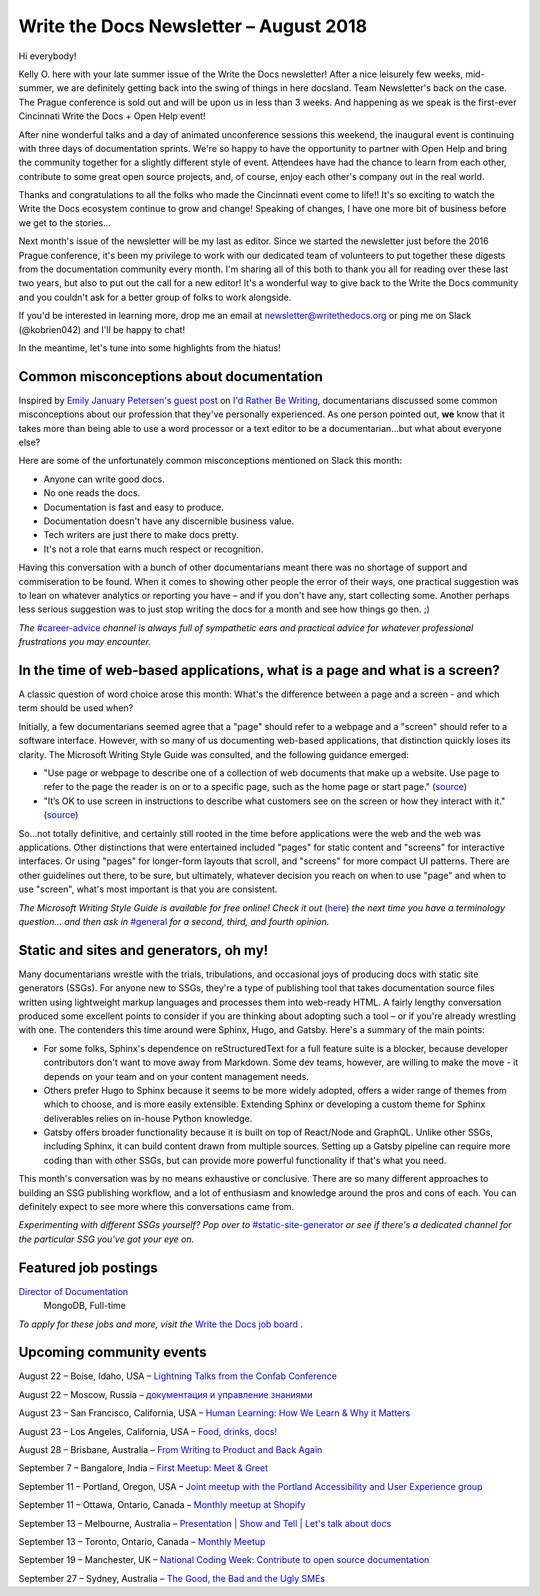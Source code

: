 .. post:: August 21, 2018
   :tags: newsletter


#######################################
Write the Docs Newsletter – August 2018
#######################################

Hi everybody!

Kelly O. here with your late summer issue of the Write the Docs newsletter! After a nice leisurely few weeks, mid-summer, we are definitely getting back into the swing of things in here docsland. Team Newsletter's back on the case. The Prague conference is sold out and will be upon us in less than 3 weeks. And happening as we speak is the first-ever Cincinnati Write the Docs + Open Help event!

After nine wonderful talks and a day of animated unconference sessions this weekend, the inaugural event is continuing with three days of documentation sprints. We're so happy to have the opportunity to partner with Open Help and bring the community together for a slightly different style of event. Attendees have had the chance to learn from each other, contribute to some great open source projects, and, of course, enjoy each other's company out in the real world.

Thanks and congratulations to all the folks who made the Cincinnati event come to life!! It's so exciting to watch the Write the Docs ecosystem continue to grow and change! Speaking of changes, I have one more bit of business before we get to the stories...

Next month's issue of the newsletter will be my last as editor. Since we started the newsletter just before the 2016 Prague conference, it's been my privilege to work with our dedicated team of volunteers to put together these digests from the documentation community every month. I'm sharing all of this both to thank you all for reading over these last two years, but also to put out the call for a new editor! It's a wonderful way to give back to the Write the Docs community and you couldn't ask for a better group of folks to work alongside.

If you'd be interested in learning more, drop me an email at newsletter@writethedocs.org or ping me on Slack (@kobrien042) and I'll be happy to chat!

In the meantime, let's tune into some highlights from the hiatus!

-----------------------------------------
Common misconceptions about documentation
-----------------------------------------

Inspired by `Emily January Petersen's guest post <http://idratherbewriting.com/2018/07/18/stereotypes-about-tech-writers-in-workplace/>`_ on `I'd Rather Be Writing <http://idratherbewriting.com>`_, documentarians discussed some common misconceptions about our profession that they've personally experienced. As one person pointed out, **we** know that it takes more than being able to use a word processor or a text editor to be a documentarian...but what about everyone else?

Here are some of the unfortunately common misconceptions mentioned on Slack this month:

- Anyone can write good docs.
- No one reads the docs.
- Documentation is fast and easy to produce.
- Documentation doesn't have any discernible business value.
- Tech writers are just there to make docs pretty.
- It's not a role that earns much respect or recognition.

Having this conversation with a bunch of other documentarians meant there was no shortage of support and commiseration to be found. When it comes to showing other people the error of their ways, one practical suggestion was to lean on whatever analytics or reporting you have – and if you don't have any, start collecting some. Another perhaps less serious suggestion was to just stop writing the docs for a month and see how things go then. ;)


*The* `#career-advice <https://writethedocs.slack.com/messages/career-advice>`_ *channel is always full of sympathetic ears and practical advice for whatever professional frustrations you may encounter.*

---------------------------------------------------------------------------
In the time of web-based applications, what is a page and what is a screen?
---------------------------------------------------------------------------

A classic question of word choice arose this month: What's the difference between a page and a screen - and which term should be used when?

Initially, a few documentarians seemed agree that a "page" should refer to a webpage and a "screen" should refer to a software interface. However, with so many of us documenting web-based applications, that distinction quickly loses its clarity. The Microsoft Writing Style Guide was consulted, and the following guidance emerged:

* "Use page or webpage to describe one of a collection of web documents that make up a website. Use page to refer to the page the reader is on or to a specific page, such as the home page or start page." (`source <https://docs.microsoft.com/en-us/style-guide/a-z-word-list-term-collections/p/page>`_)
* "It’s OK to use screen in instructions to describe what customers see on the screen or how they interact with it." (`source <https://docs.microsoft.com/en-us/style-guide/a-z-word-list-term-collections/s/screen>`_)

So...not totally definitive, and certainly still rooted in the time before applications were the web and the web was applications. Other distinctions that were entertained included "pages" for static content and "screens" for interactive interfaces. Or using "pages" for longer-form layouts that scroll, and "screens" for more compact UI patterns. There are other guidelines out there, to be sure, but ultimately, whatever decision you reach on when to use "page" and when to use "screen", what's most important is that you are consistent.

*The Microsoft Writing Style Guide is available for free online! Check it out* (`here <https://docs.microsoft.com/en-us/style-guide/welcome/>`_) *the next time you have a terminology question... and then ask in* `#general <https://writethedocs.slack.com/messages/C6D77HJ4F/>`_ *for a second, third, and fourth opinion.*

---------------------------------------
Static and sites and generators, oh my!
---------------------------------------

Many documentarians wrestle with the trials, tribulations, and occasional joys of producing docs with static site generators (SSGs). For anyone new to SSGs, they're a type of publishing tool that takes documentation source files written using lightweight markup languages and processes them into web-ready HTML. A fairly lengthy conversation produced some excellent points to consider if you are thinking about adopting such a tool – or if you're already wrestling with one. The contenders this time around were Sphinx, Hugo, and Gatsby. Here's a summary of the main points:

* For some folks, Sphinx's dependence on reStructuredText for a full feature suite is a blocker, because developer contributors don't want to move away from Markdown. Some dev teams, however, are willing to make the move - it depends on your team and on your content management needs.
* Others prefer Hugo to Sphinx because it seems to be more widely adopted, offers a wider range of themes from which to choose, and is more easily extensible. Extending Sphinx or developing a custom theme for Sphinx deliverables relies on in-house Python knowledge.
* Gatsby offers broader functionality because it is built on top of React/Node and GraphQL. Unlike other SSGs, including Sphinx, it can build content drawn from multiple sources. Setting up a Gatsby pipeline can require more coding than with other SSGs, but can provide more powerful functionality if that's what you need.

This month's conversation was by no means exhaustive or conclusive. There are so many different approaches to building an SSG publishing workflow, and a lot of enthusiasm and knowledge around the pros and cons of each. You can definitely expect to see more where this conversations came from.

*Experimenting with different SSGs yourself? Pop over to* `#static-site-generator <https://writethedocs.slack.com/messages/static-site-generator>`_ *or see if there's a dedicated channel for the particular SSG you've got your eye on.*

---------------------
Featured job postings
---------------------

`Director of Documentation <https://jobs.writethedocs.org/job/73/director-of-documentation/>`_
 MongoDB, Full-time

*To apply for these jobs and more, visit the* `Write the Docs job board <https://jobs.writethedocs.org/>`_ .

-------------------------
Upcoming community events
-------------------------

August 22 – Boise, Idaho, USA – `Lightning Talks from the Confab Conference <https://www.meetup.com/Write-the-Docs-Boise/events/253170161/>`_

August 22 – Moscow, Russia – `документация и управление знаниями <https://www.meetup.com/Write-the-Docs-Moscow/events/253748999/>`_

August 23 – San Francisco, California, USA – `Human Learning: How We Learn & Why it Matters <https://www.meetup.com/Write-the-Docs-SF/events/253467431/>`_

August 23 – Los Angeles, California, USA – `Food, drinks, docs! <https://www.meetup.com/Write-the-Docs-LA/events/253632633/>`_

August 28 – Brisbane, Australia – `From Writing to Product and Back Again <https://www.meetup.com/Write-the-Docs-Australia/events/252616288/>`_

September 7 – Bangalore, India – `First Meetup: Meet & Greet <https://www.meetup.com/Write-the-Docs-India/events/253159769/>`_

September 11 – Portland, Oregon, USA – `Joint meetup with the Portland Accessibility and User Experience group <https://www.meetup.com/Write-The-Docs-PDX/events/253790717/>`_

September 11 – Ottawa, Ontario, Canada – `Monthly meetup at Shopify <https://www.meetup.com/Write-The-Docs-YOW-Ottawa/events/253846497/>`_

September 13 – Melbourne, Australia – `Presentation | Show and Tell | Let's talk about docs <https://www.meetup.com/Write-the-Docs-Australia/events/252731595/>`_

September 13 – Toronto, Ontario, Canada – `Monthly Meetup <https://www.meetup.com/Write-the-Docs-Toronto/events/252764862/>`_

September 19 – Manchester, UK – `National Coding Week: Contribute to open source documentation <https://www.meetup.com/Write-the-Docs-North/events/253408112/>`_

September 27 – Sydney, Australia – `The Good, the Bad and the Ugly SMEs <https://www.meetup.com/Write-the-Docs-Australia/events/252882113/>`_
